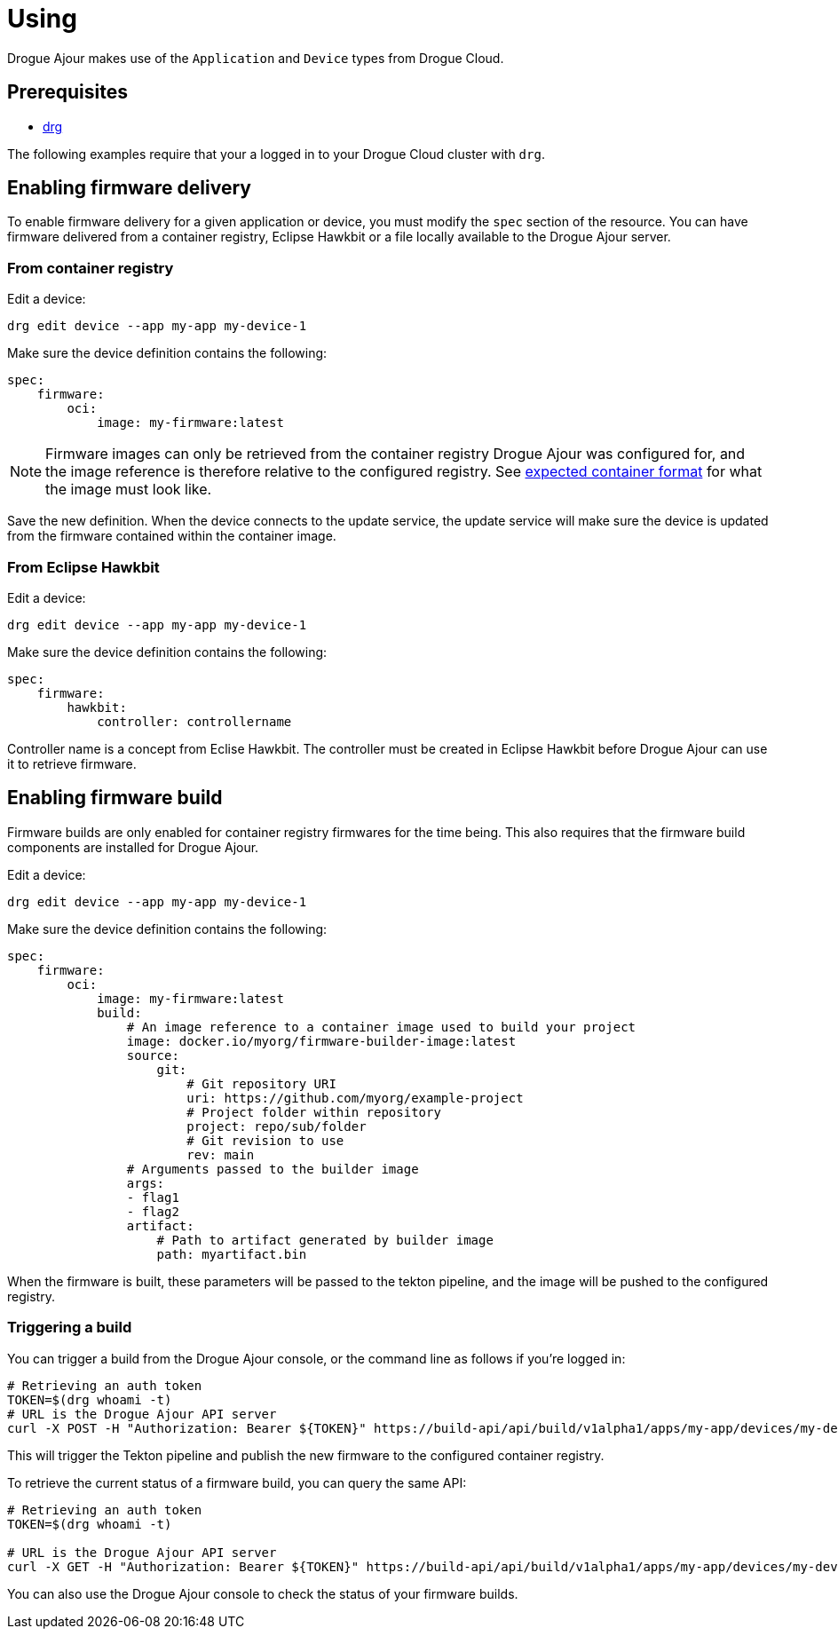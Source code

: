 = Using

Drogue Ajour makes use of the `Application` and `Device` types from Drogue Cloud.

== Prerequisites
* link:https://github.com/drogue-iot/drg[drg]

The following examples require that your a logged in to your Drogue Cloud cluster with `drg`.

== Enabling firmware delivery

To enable firmware delivery for a given application or device, you must modify the `spec` section of the resource. You can have firmware delivered from a container registry, Eclipse Hawkbit or a file locally available to the Drogue Ajour server.

=== From container registry

Edit a device:

----
drg edit device --app my-app my-device-1
----

Make sure the device definition contains the following:

----
spec:
    firmware:
        oci:
            image: my-firmware:latest
----

NOTE: Firmware images can only be retrieved from the container registry Drogue Ajour was configured for, and the image reference is therefore relative to the configured registry. See xref:architecture.adoc[expected container format] for what the image must look like.

Save the new definition. When the device connects to the update service, the update service will make sure the device is updated from the firmware contained within the container image.

=== From Eclipse Hawkbit

Edit a device:

----
drg edit device --app my-app my-device-1
----

Make sure the device definition contains the following:

----
spec:
    firmware:
        hawkbit:
            controller: controllername
----

Controller name is a concept from Eclise Hawkbit. The controller must be created in Eclipse Hawkbit before Drogue Ajour can use it to retrieve firmware.

== Enabling firmware build

Firmware builds are only enabled for container registry firmwares for the time being. This also requires that the firmware build components are installed for Drogue Ajour.


Edit a device:

----
drg edit device --app my-app my-device-1
----

Make sure the device definition contains the following:

----
spec:
    firmware:
        oci:
            image: my-firmware:latest
            build:
                # An image reference to a container image used to build your project
                image: docker.io/myorg/firmware-builder-image:latest
                source:
                    git:
                        # Git repository URI
                        uri: https://github.com/myorg/example-project
                        # Project folder within repository
                        project: repo/sub/folder
                        # Git revision to use
                        rev: main
                # Arguments passed to the builder image
                args:
                - flag1
                - flag2
                artifact:
                    # Path to artifact generated by builder image
                    path: myartifact.bin
----

When the firmware is built, these parameters will be passed to the tekton pipeline, and the image will be pushed to the configured registry.

=== Triggering a build

You can trigger a build from the Drogue Ajour console, or the command line as follows if you're logged in:

----
# Retrieving an auth token
TOKEN=$(drg whoami -t)
# URL is the Drogue Ajour API server
curl -X POST -H "Authorization: Bearer ${TOKEN}" https://build-api/api/build/v1alpha1/apps/my-app/devices/my-device-1/trigger
----

This will trigger the Tekton pipeline and publish the new firmware to the configured container registry.

To retrieve the current status of a firmware build, you can query the same API:

----
# Retrieving an auth token
TOKEN=$(drg whoami -t)

# URL is the Drogue Ajour API server
curl -X GET -H "Authorization: Bearer ${TOKEN}" https://build-api/api/build/v1alpha1/apps/my-app/devices/my-device-1
----

You can also use the Drogue Ajour console to check the status of your firmware builds.
